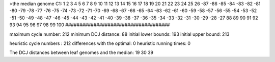 >the median genome
C1: 1 2 3 4 5 6 7 8 9 10 11 12 13 14 15 16 17 18 19 20 21 22 23 24 25 26 -87 -86 -85 -84 -83 -82 -81 -80 -79 -78 -77 -76 -75 -74 -73 -72 -71 -70 -69 -68 -67 -66 -65 -64 -63 -62 -61 -60 -59 -58 -57 -56 -55 -54 -53 -52 -51 -50 -49 -48 -47 -46 -45 -44 -43 -42 -41 -40 -39 -38 -37 -36 -35 -34 -33 -32 -31 -30 -29 -28 -27 88 89 90 91 92 93 94 95 96 97 98 99 100 
#####################################

maximum cycle number:	        212 	minimum DCJ distance:	         88
initial lower bounds:	        193 	initial upper bound:	        213

heuristic cycle numbers : 		       212
differences with the optimal: 		         0
heuristic running times: 		         0

The DCJ distances between leaf genomes and the median: 	        19         30         39
